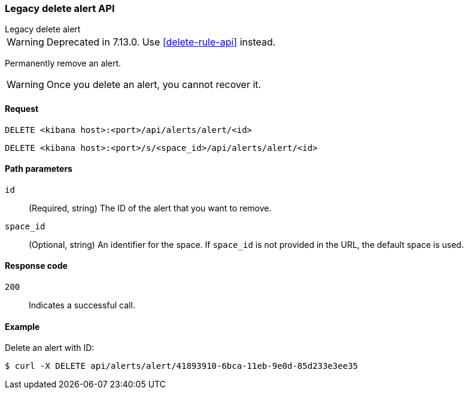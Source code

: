 [[alerts-api-delete]]
=== Legacy delete alert API
++++
<titleabbrev>Legacy delete alert</titleabbrev>
++++

WARNING: Deprecated in 7.13.0. Use <<delete-rule-api>> instead.

Permanently remove an alert.

WARNING: Once you delete an alert, you cannot recover it.

[[alerts-api-delete-request]]
==== Request

`DELETE <kibana host>:<port>/api/alerts/alert/<id>`

`DELETE <kibana host>:<port>/s/<space_id>/api/alerts/alert/<id>`

[[alerts-api-delete-path-params]]
==== Path parameters

`id`::
  (Required, string) The ID of the alert that you want to remove.

`space_id`::
  (Optional, string) An identifier for the space. If `space_id` is not provided in the URL, the default space is used.

[[alerts-api-delete-response-codes]]
==== Response code

`200`::
  Indicates a successful call.

==== Example

Delete an alert with ID:

[source,sh]
--------------------------------------------------
$ curl -X DELETE api/alerts/alert/41893910-6bca-11eb-9e0d-85d233e3ee35
--------------------------------------------------
// KIBANA
